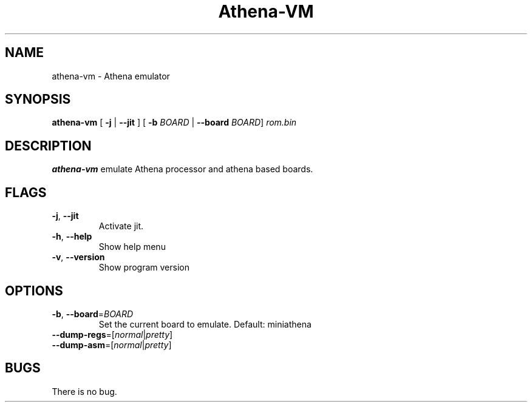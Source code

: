 .TH Athena\-VM 1 "06 January 22"
.SH NAME
athena\-vm \- Athena emulator
.SH SYNOPSIS
.B athena\-vm
[ \fB\-j\fR | \fB\-\-jit\fR ]
[ \fB\-b\fR \fIBOARD\fR | \fB\-\-board\fR \fIBOARD\fR]
.IR rom.bin
.SH DESCRIPTION
.B athena-vm
emulate Athena processor and athena based boards.
.SH FLAGS
.TP
.BR \-j ", " \-\-jit
Activate jit.
.TP
.BR \-h ", " \-\-help
Show help menu
.TP
.BR \-v ", " \-\-version
Show program version
.SH OPTIONS
.TP
.BR \-b ", " \-\-board =\fIBOARD\fR
Set the current board to emulate.
Default: miniathena
.TP
.BR \-\-dump\-regs =[\fInormal\fR|\fIpretty\fR]
.TP
.BR \-\-dump\-asm =[\fInormal\fR|\fIpretty\fR]
.SH BUGS
There is no bug.

